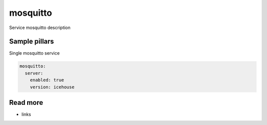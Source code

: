 
==================================
mosquitto
==================================

Service mosquitto description

Sample pillars
==============

Single mosquitto service

.. code-block:: yaml

    mosquitto:
      server:
        enabled: true
        version: icehouse

Read more
=========

* links
